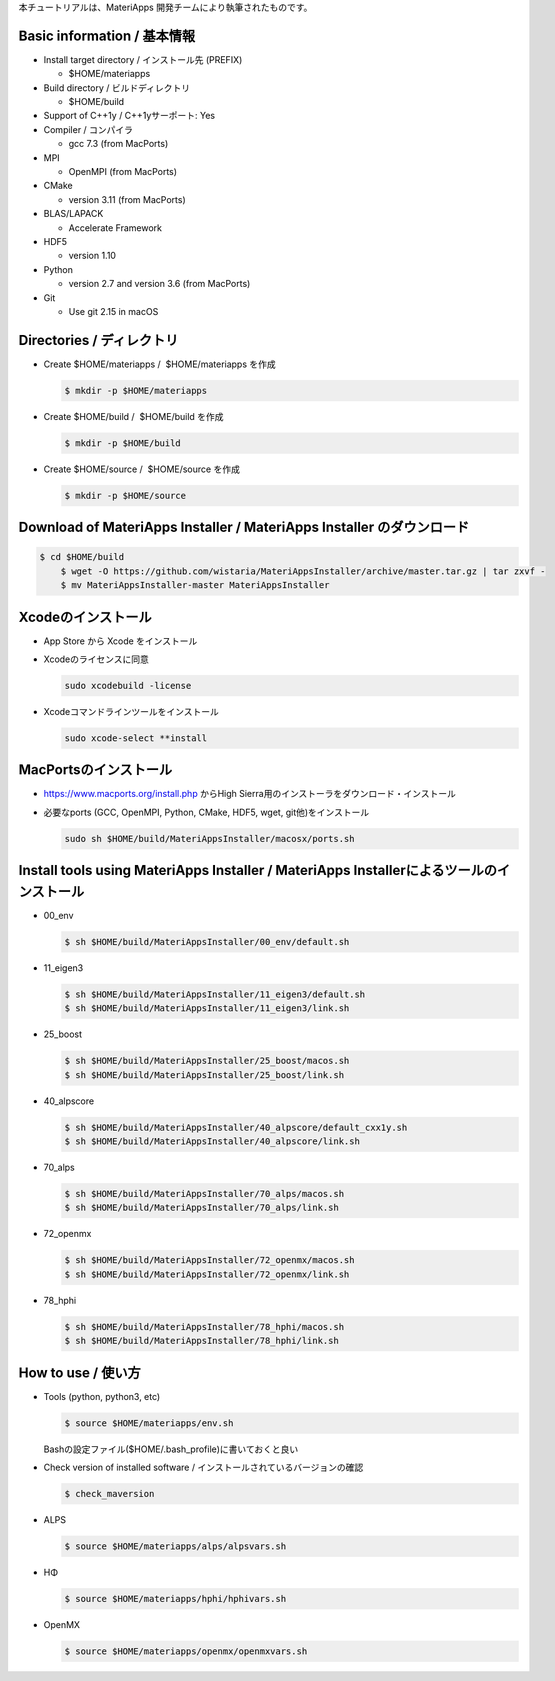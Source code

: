 本チュートリアルは、MateriApps 開発チームにより執筆されたものです。

Basic information / 基本情報
****************************

-  Install target directory / インストール先 (PREFIX)

   -  $HOME/materiapps

-  Build directory / ビルドディレクトリ

   -  $HOME/build

-  Support of C++1y / C++1yサーポート: Yes
-  Compiler / コンパイラ

   -  gcc 7.3 (from MacPorts)

-  MPI

   -  OpenMPI (from MacPorts)

-  CMake

   -  version 3.11 (from MacPorts)

-  BLAS/LAPACK

   -  Accelerate Framework

-  HDF5

   -  version 1.10

-  Python

   -  version 2.7 and version 3.6 (from MacPorts)

-  Git

   -  Use git 2.15 in macOS

Directories / ディレクトリ
**************************

-  Create $HOME/materiapps /  $HOME/materiapps を作成

   .. raw:: html

      <div class="hcb_wrap">

   .. code:: prism

       $ mkdir -p $HOME/materiapps

   .. raw:: html

      </div>

-  Create $HOME/build /  $HOME/build を作成

   .. raw:: html

      <div class="hcb_wrap">

   .. code:: prism

       $ mkdir -p $HOME/build

   .. raw:: html

      </div>

-  Create $HOME/source /  $HOME/source を作成

   .. raw:: html

      <div class="hcb_wrap">

   .. code:: prism

       $ mkdir -p $HOME/source

   .. raw:: html

      </div>

Download of MateriApps Installer / MateriApps Installer のダウンロード
**********************************************************************

.. raw:: html

   <div class="hcb_wrap">

.. code:: prism

    $ cd $HOME/build 
        $ wget -O https://github.com/wistaria/MateriAppsInstaller/archive/master.tar.gz | tar zxvf - 
        $ mv MateriAppsInstaller-master MateriAppsInstaller

.. raw:: html

   </div>

Xcodeのインストール
*******************

-  App Store から Xcode をインストール
-  Xcodeのライセンスに同意

   .. raw:: html

      <div class="hcb_wrap">

   .. code:: prism

       sudo xcodebuild -license

   .. raw:: html

      </div>

-  Xcodeコマンドラインツールをインストール

   .. raw:: html

      <div class="hcb_wrap">

   .. code:: prism

       sudo xcode-select **install

   .. raw:: html

      </div>

MacPortsのインストール
**********************

-  https://www.macports.org/install.php からHigh
   Sierra用のインストーラをダウンロード・インストール
-  必要なports (GCC, OpenMPI, Python, CMake, HDF5, wget,
   git他)をインストール

   .. raw:: html

      <div class="hcb_wrap">

   .. code:: prism

       sudo sh $HOME/build/MateriAppsInstaller/macosx/ports.sh

   .. raw:: html

      </div>

Install tools using MateriApps Installer / MateriApps Installerによるツールのインストール
*****************************************************************************************

-  00_env

   .. raw:: html

      <div class="hcb_wrap">

   .. code:: prism

       $ sh $HOME/build/MateriAppsInstaller/00_env/default.sh

   .. raw:: html

      </div>

-  11_eigen3

   .. raw:: html

      <div class="hcb_wrap">

   .. code:: prism

       $ sh $HOME/build/MateriAppsInstaller/11_eigen3/default.sh 
       $ sh $HOME/build/MateriAppsInstaller/11_eigen3/link.sh

   .. raw:: html

      </div>

-  25_boost

   .. raw:: html

      <div class="hcb_wrap">

   .. code:: prism

       $ sh $HOME/build/MateriAppsInstaller/25_boost/macos.sh 
       $ sh $HOME/build/MateriAppsInstaller/25_boost/link.sh

   .. raw:: html

      </div>

-  40_alpscore

   .. raw:: html

      <div class="hcb_wrap">

   .. code:: prism

       $ sh $HOME/build/MateriAppsInstaller/40_alpscore/default_cxx1y.sh 
       $ sh $HOME/build/MateriAppsInstaller/40_alpscore/link.sh

   .. raw:: html

      </div>

-  70_alps

   .. raw:: html

      <div class="hcb_wrap">

   .. code:: prism

       $ sh $HOME/build/MateriAppsInstaller/70_alps/macos.sh 
       $ sh $HOME/build/MateriAppsInstaller/70_alps/link.sh

   .. raw:: html

      </div>

-  72_openmx

   .. raw:: html

      <div class="hcb_wrap">

   .. code:: prism

       $ sh $HOME/build/MateriAppsInstaller/72_openmx/macos.sh 
       $ sh $HOME/build/MateriAppsInstaller/72_openmx/link.sh

   .. raw:: html

      </div>

-  78_hphi

   .. raw:: html

      <div class="hcb_wrap">

   .. code:: prism

       $ sh $HOME/build/MateriAppsInstaller/78_hphi/macos.sh 
       $ sh $HOME/build/MateriAppsInstaller/78_hphi/link.sh

   .. raw:: html

      </div>

How to use / 使い方
*******************

-  Tools (python, python3, etc)

   .. raw:: html

      <div class="hcb_wrap">

   .. code:: prism

       $ source $HOME/materiapps/env.sh

   .. raw:: html

      </div>

   Bashの設定ファイル($HOME/.bash_profile)に書いておくと良い
-  Check version of installed software /
   インストールされているバージョンの確認

   .. raw:: html

      <div class="hcb_wrap">

   .. code:: prism

       $ check_maversion

   .. raw:: html

      </div>

-  ALPS

   .. raw:: html

      <div class="hcb_wrap">

   .. code:: prism

       $ source $HOME/materiapps/alps/alpsvars.sh

   .. raw:: html

      </div>

-  HΦ

   .. raw:: html

      <div class="hcb_wrap">

   .. code:: prism

       $ source $HOME/materiapps/hphi/hphivars.sh

   .. raw:: html

      </div>

-  OpenMX

   .. raw:: html

      <div class="hcb_wrap">

   .. code:: prism

       $ source $HOME/materiapps/openmx/openmxvars.sh

   .. raw:: html

      </div>
